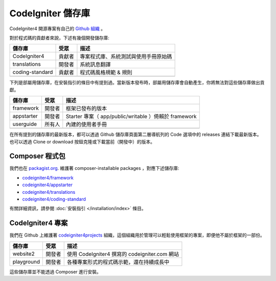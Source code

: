 CodeIgniter 儲存庫
########################

CodeIgniter4 開源專案有自己的 `Github 組織 <https://github.com/codeigniter4>`_ 。

對於程式碼的貢獻者來說，下述有幾個開發儲存庫:

+------------------+--------------+-----------------------------------------------------------------+
+ 儲存庫           + 受眾         + 描述                                                            +
+==================+==============+=================================================================+
+ CodeIgniter4     + 貢獻者       + 專案程式庫、系統測試與使用手冊原始碼                            +
+------------------+--------------+-----------------------------------------------------------------+
+ translations     + 開發者       + 系統訊息翻譯                                                    +
+------------------+--------------+-----------------------------------------------------------------+
+ coding-standard  + 貢獻者       + 程式碼風格規範 & 規則                                           +
+------------------+--------------+-----------------------------------------------------------------+
+                  +              +                                                                 +
+------------------+--------------+-----------------------------------------------------------------+

下列是部屬用儲存庫，在安裝指引的條目中有提到過。當新版本發布時，部屬用儲存庫會自動產生，你將無法對這些儲存庫做出貢獻。

+------------------+--------------+-----------------------------------------------------------------+
+ 儲存庫      　　 + 受眾　　     + 描述                             　　　　                       +
+==================+==============+=================================================================+
+ framework        + 開發者  　　 + 框架已發布的版本                 　　　　　　　　　　           +
+------------------+--------------+-----------------------------------------------------------------+
+ appstarter       + 開發者   　　+ Starter 專案（ app/public/writable ）倚賴於 framework           +
+------------------+--------------+-----------------------------------------------------------------+
+ userguide        + 所有人     　+ 內建的使用者手冊                                                +
+------------------+--------------+-----------------------------------------------------------------+
+                  +              +                                                                 +
+------------------+--------------+-----------------------------------------------------------------+

在所有提到的儲存庫的最新版本，都可以透過 Github 儲存庫頁面第二層導航列的 Code 選項中的 releases 連結下載最新版本。也可以透過 Clone or download 按鈕克隆或下載當前（開發中）的版本。

Composer 程式包
=================

我們也在 `packagist.org <https://packagist.org/search/?query=codeigniter4>`_. 維護著 composer-installable packages ，對應下述儲存庫:

- `codeigniter4/framework <https://packagist.org/packages/codeigniter4/framework>`_
- `codeigniter4/appstarter <https://packagist.org/packages/codeigniter4/appstarter>`_
- `codeigniter4/translations <https://packagist.org/packages/codeigniter4/translations>`_
- `codeigniter4/coding-standard <https://packagist.org/packages/codeigniter4/codeigniter4-standard>`_

有關詳細資訊，請參閱 :doc:`安裝指引 </installation/index>` 條目。

CodeIgniter4 專案
======================

我們在 Github 上維護著 `codeigniter4projects <https://github.com/>`_ 組織，這個組織用於管理可以輕鬆使用框架的專案，即便他不屬於框架的一部份。

+------------------+--------------+-----------------------------------------------------------------+
+ 儲存庫           + 受眾         + 描述                                                            +
+==================+==============+=================================================================+
+ website2         + 開發者       + 使用 CodeIgniter4 撰寫的 codeigniter.com 網站                   +
+------------------+--------------+-----------------------------------------------------------------+
+ playground       + 開發者       + 各種專案形式的程式碼示範，還在持續成長中                        +
+------------------+--------------+-----------------------------------------------------------------+

這些儲存庫並不能透過 Composer 進行安裝。